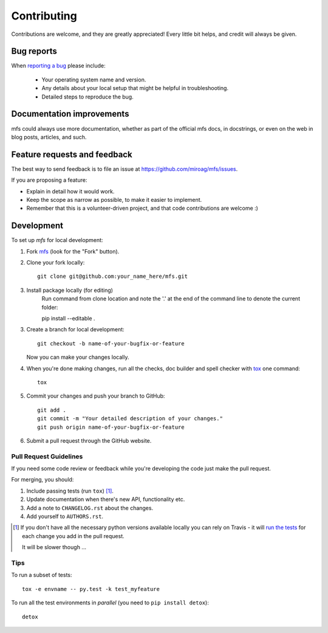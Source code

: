 ============
Contributing
============

Contributions are welcome, and they are greatly appreciated! Every little bit helps, and credit will always be given.

Bug reports
===========

When `reporting a bug <https://github.com/miroag/mfs/issues>`_ please include:

    * Your operating system name and version.
    * Any details about your local setup that might be helpful in troubleshooting.
    * Detailed steps to reproduce the bug.

Documentation improvements
==========================

mfs could always use more documentation, whether as part of the official mfs docs, in docstrings,
or even on the web in blog posts, articles, and such.

Feature requests and feedback
=============================

The best way to send feedback is to file an issue at https://github.com/miroag/mfs/issues.

If you are proposing a feature:

* Explain in detail how it would work.
* Keep the scope as narrow as possible, to make it easier to implement.
* Remember that this is a volunteer-driven project, and that code contributions are welcome :)

Development
===========

To set up `mfs` for local development:

1. Fork `mfs <https://github.com/miroag/mfs>`_
   (look for the "Fork" button).
2. Clone your fork locally::

    git clone git@github.com:your_name_here/mfs.git

3. Install package locally (for editing)
    Run command from clone location and note the '.' at the end of the command line to denote the current folder::

    pip install --editable .

3. Create a branch for local development::

    git checkout -b name-of-your-bugfix-or-feature

   Now you can make your changes locally.

4. When you're done making changes, run all the checks, doc builder and spell checker with `tox <http://tox.readthedocs.io/en/latest/install.html>`_ one command::

    tox

5. Commit your changes and push your branch to GitHub::

    git add .
    git commit -m "Your detailed description of your changes."
    git push origin name-of-your-bugfix-or-feature

6. Submit a pull request through the GitHub website.

Pull Request Guidelines
-----------------------

If you need some code review or feedback while you're developing the code just make the pull request.

For merging, you should:

1. Include passing tests (run ``tox``) [1]_.
2. Update documentation when there's new API, functionality etc.
3. Add a note to ``CHANGELOG.rst`` about the changes.
4. Add yourself to ``AUTHORS.rst``.

.. [1] If you don't have all the necessary python versions available locally you can rely on Travis - it will
       `run the tests <https://travis-ci.org/miroag/mfs/pull_requests>`_ for each change you add in the pull request.

       It will be slower though ...

Tips
----

To run a subset of tests::

    tox -e envname -- py.test -k test_myfeature

To run all the test environments in *parallel* (you need to ``pip install detox``)::

    detox

